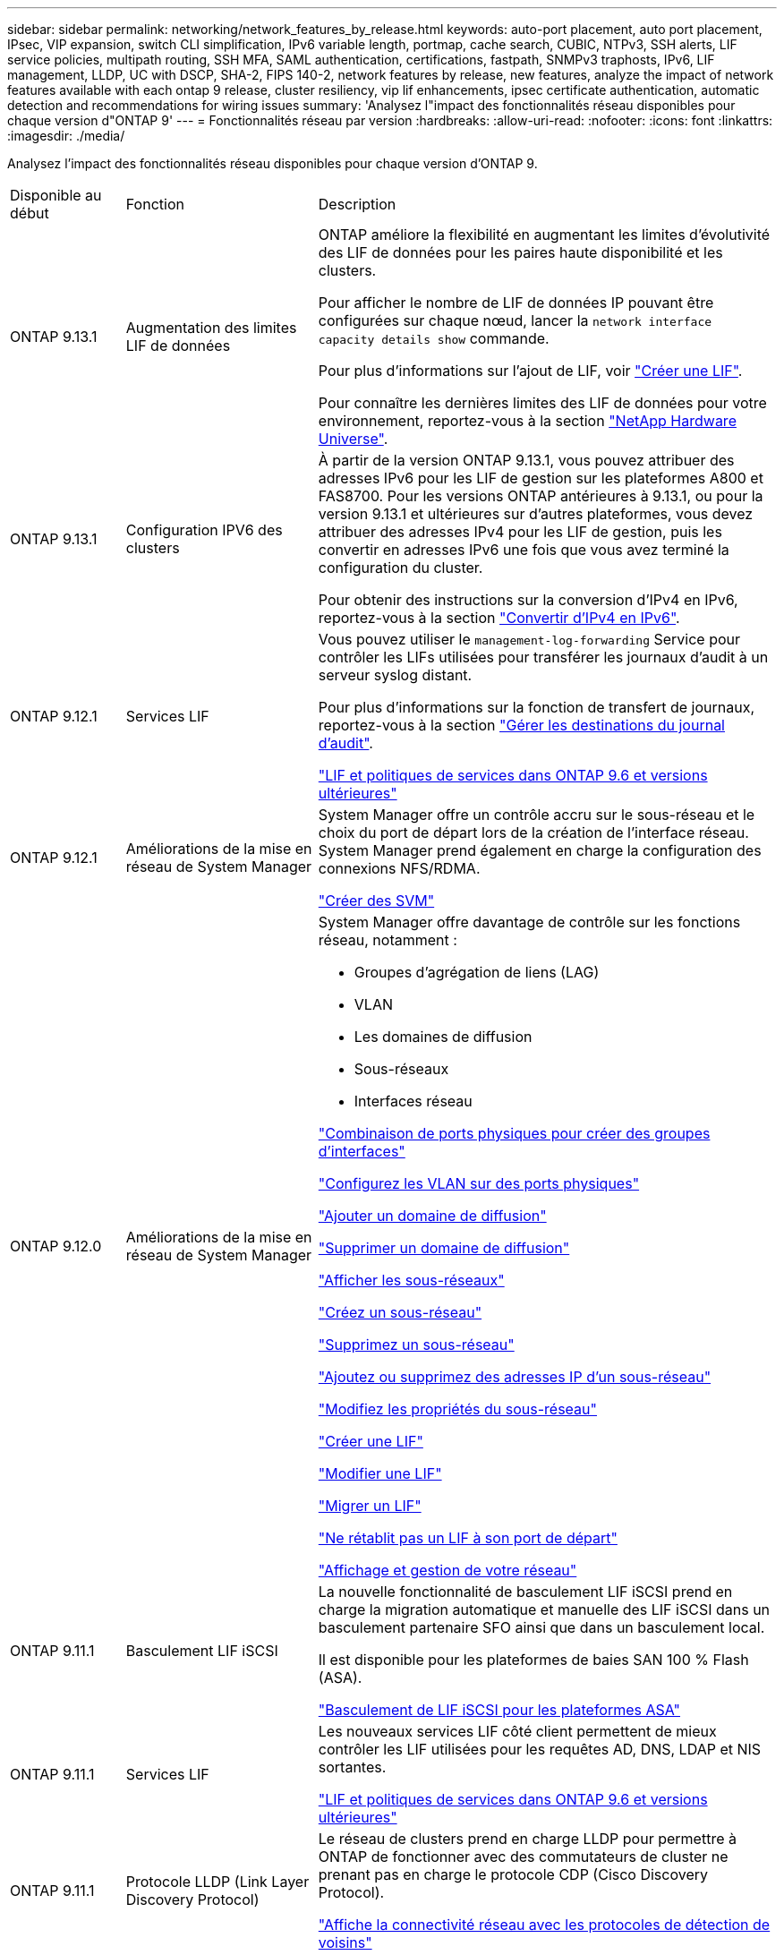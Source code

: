 ---
sidebar: sidebar 
permalink: networking/network_features_by_release.html 
keywords: auto-port placement, auto port placement, IPsec, VIP expansion, switch CLI simplification, IPv6 variable length, portmap, cache search, CUBIC, NTPv3, SSH alerts, LIF service policies, multipath routing, SSH MFA, SAML authentication, certifications, fastpath, SNMPv3 traphosts, IPv6, LIF management, LLDP, UC with DSCP, SHA-2, FIPS 140-2, network features by release, new features, analyze the impact of network features available with each ontap 9 release, cluster resiliency, vip lif enhancements, ipsec certificate authentication, automatic detection and recommendations for wiring issues 
summary: 'Analysez l"impact des fonctionnalités réseau disponibles pour chaque version d"ONTAP 9' 
---
= Fonctionnalités réseau par version
:hardbreaks:
:allow-uri-read: 
:nofooter: 
:icons: font
:linkattrs: 
:imagesdir: ./media/


[role="lead"]
Analysez l'impact des fonctionnalités réseau disponibles pour chaque version d'ONTAP 9.

[cols="15,25,60"]
|===


| Disponible au début | Fonction | Description 


 a| 
ONTAP 9.13.1
 a| 
Augmentation des limites LIF de données
 a| 
ONTAP améliore la flexibilité en augmentant les limites d'évolutivité des LIF de données pour les paires haute disponibilité et les clusters.

Pour afficher le nombre de LIF de données IP pouvant être configurées sur chaque nœud, lancer la `network interface capacity details show` commande.

Pour plus d'informations sur l'ajout de LIF, voir link:https://docs.netapp.com/us-en/ontap/networking/create_a_lif.html["Créer une LIF"].

Pour connaître les dernières limites des LIF de données pour votre environnement, reportez-vous à la section link:https://hwu.netapp.com/["NetApp Hardware Universe"^].



 a| 
ONTAP 9.13.1
 a| 
Configuration IPV6 des clusters
 a| 
À partir de la version ONTAP 9.13.1, vous pouvez attribuer des adresses IPv6 pour les LIF de gestion sur les plateformes A800 et FAS8700. Pour les versions ONTAP antérieures à 9.13.1, ou pour la version 9.13.1 et ultérieures sur d'autres plateformes, vous devez attribuer des adresses IPv4 pour les LIF de gestion, puis les convertir en adresses IPv6 une fois que vous avez terminé la configuration du cluster.

Pour obtenir des instructions sur la conversion d'IPv4 en IPv6, reportez-vous à la section link:https://docs.netapp.com/us-en/ontap/software_setup/convert-ipv4-to-ipv6-task.html["Convertir d'IPv4 en IPv6"].



 a| 
ONTAP 9.12.1
 a| 
Services LIF
 a| 
Vous pouvez utiliser le `management-log-forwarding` Service pour contrôler les LIFs utilisées pour transférer les journaux d'audit à un serveur syslog distant.

Pour plus d'informations sur la fonction de transfert de journaux, reportez-vous à la section link:https://docs.netapp.com/us-en/ontap/system-admin/forward-command-history-log-file-destination-task.html["Gérer les destinations du journal d'audit"].

link:lifs_and_service_policies96.html["LIF et politiques de services dans ONTAP 9.6 et versions ultérieures"]



 a| 
ONTAP 9.12.1
 a| 
Améliorations de la mise en réseau de System Manager
 a| 
System Manager offre un contrôle accru sur le sous-réseau et le choix du port de départ lors de la création de l'interface réseau. System Manager prend également en charge la configuration des connexions NFS/RDMA.

link:https://docs.netapp.com/us-en/ontap/networking/create_svms.html["Créer des SVM"]



 a| 
ONTAP 9.12.0
 a| 
Améliorations de la mise en réseau de System Manager
 a| 
System Manager offre davantage de contrôle sur les fonctions réseau, notamment :

* Groupes d'agrégation de liens (LAG)
* VLAN
* Les domaines de diffusion
* Sous-réseaux
* Interfaces réseau


link:https://docs.netapp.com/us-en/ontap/networking/combine_physical_ports_to_create_interface_groups.html["Combinaison de ports physiques pour créer des groupes d'interfaces"]

link:https://docs.netapp.com/us-en/ontap/networking/configure_vlans_over_physical_ports.html["Configurez les VLAN sur des ports physiques"]

link:https://docs.netapp.com/us-en/ontap/networking/add_broadcast_domain.html["Ajouter un domaine de diffusion"]

link:https://docs.netapp.com/us-en/ontap/networking/delete_a_broadcast_domain.html["Supprimer un domaine de diffusion"]

link:https://docs.netapp.com/us-en/ontap/networking/display_subnets.html["Afficher les sous-réseaux"]

link:https://docs.netapp.com/us-en/ontap/networking/create_a_subnet.html["Créez un sous-réseau"]

link:https://docs.netapp.com/us-en/ontap/networking/delete_a_subnet.html["Supprimez un sous-réseau"]

link:https://docs.netapp.com/us-en/ontap/networking/add_or_remove_ip_addresses_from_a_subnet.html["Ajoutez ou supprimez des adresses IP d'un sous-réseau"]

link:https://docs.netapp.com/us-en/ontap/networking/change_subnet_properties.html["Modifiez les propriétés du sous-réseau"]

link:https://docs.netapp.com/us-en/ontap/networking/create_a_lif.html["Créer une LIF"]

link:https://docs.netapp.com/us-en/ontap/networking/modify_a_lif.html["Modifier une LIF"]

link:https://docs.netapp.com/us-en/ontap/networking/migrate_a_lif.html["Migrer un LIF"]

link:https://docs.netapp.com/us-en/ontap/networking/revert_a_lif_to_its_home_port.html["Ne rétablit pas un LIF à son port de départ"]

link:https://docs.netapp.com/us-en/ontap/concept_admin_viewing_managing_network.html["Affichage et gestion de votre réseau"]



 a| 
ONTAP 9.11.1
 a| 
Basculement LIF iSCSI
 a| 
La nouvelle fonctionnalité de basculement LIF iSCSI prend en charge la migration automatique et manuelle des LIF iSCSI dans un basculement partenaire SFO ainsi que dans un basculement local.

Il est disponible pour les plateformes de baies SAN 100 % Flash (ASA).

link:../san-admin/asa-iscsi-lif-fo-task.html["Basculement de LIF iSCSI pour les plateformes ASA"]



 a| 
ONTAP 9.11.1
 a| 
Services LIF
 a| 
Les nouveaux services LIF côté client permettent de mieux contrôler les LIF utilisées pour les requêtes AD, DNS, LDAP et NIS sortantes.

link:lifs_and_service_policies96.html["LIF et politiques de services dans ONTAP 9.6 et versions ultérieures"]



 a| 
ONTAP 9.11.1
 a| 
Protocole LLDP (Link Layer Discovery Protocol)
 a| 
Le réseau de clusters prend en charge LLDP pour permettre à ONTAP de fonctionner avec des commutateurs de cluster ne prenant pas en charge le protocole CDP (Cisco Discovery Protocol).

link:display_network_connectivity_with_neighbor_discovery_protocols.html["Affiche la connectivité réseau avec les protocoles de détection de voisins"]



 a| 
ONTAP 9.10.1
 a| 
Recommandations de détection et de réparation automatiques en cas de problème de câblage réseau
 a| 
ONTAP peut détecter et recommander automatiquement les corrections des problèmes de câblage réseau en fonction de la capacité de couche 2 d'un composant de domaine de diffusion (ports ethernet).

Lorsqu'un problème de capacité de port est détecté, System Manager recommande une opération de réparation pour résoudre le problème.

link:auto-detect-wiring-issues-task.html["Recommandations de détection et de réparation automatiques en cas de problème de câblage réseau"]



 a| 
ONTAP 9.10.1
 a| 
Authentification par certificat de sécurité IPSec (Internet Protocol Security)
 a| 
Les stratégies IPsec prennent en charge les clés prépartagées (PSK) et les certificats pour l'authentification.

* Les politiques configurées avec les PSK nécessitent le partage de la clé entre tous les clients de la politique.
* Les stratégies configurées avec des certificats ne nécessitent pas le partage de la clé entre les clients car chaque client peut disposer de son propre certificat d'authentification unique.


link:configure_ip_security_@ipsec@_over_wire_encryption.html["Configurez la sécurité IP (IPsec) sur le cryptage filaire"]



 a| 
ONTAP 9.10.1
 a| 
Services LIF
 a| 
Les politiques de pare-feu sont obsolètes et intégralement remplacées par les politiques de service LIF.

Un nouveau service NTP LIF fournit plus de contrôle sur l'utilisation des LIF pour les requêtes NTP sortantes.

link:lifs_and_service_policies96.html["LIF et politiques de services dans ONTAP 9.6 et versions ultérieures"]



 a| 
ONTAP 9.10.1
 a| 
NFS sur RDMA
 a| 
ONTAP prend en charge NFS sur RDMA, une réalisation des performances NFSv4.0 pour les clients avec l'écosystème NVIDIA GDX. Les adaptateurs RDMA permettent de copier la mémoire directement du stockage vers le GPU, évitant ainsi la surcharge du processeur.

link:../nfs-rdma/index.html["NFS sur RDMA"]



 a| 
ONTAP 9.9.1
 a| 
Résilience du cluster
 a| 
Les améliorations suivantes en termes de résilience et de diagnostic du cluster améliorent l'expérience client :

* Surveillance et évitement des ports :
+
** Dans les configurations en cluster à 2 nœuds sans commutateur, le système évite les ports qui subissent une perte totale de paquets (perte de connectivité). Auparavant, cette fonctionnalité était uniquement disponible dans les configurations commutés.


* Basculement automatique des nœuds :
+
** Si un nœud ne peut pas transmettre de données sur son réseau de cluster, ce nœud ne doit pas posséder de disques. Au lieu de cela, son partenaire de haute disponibilité devrait prendre le relais, si ce dernier est en bonne santé.


* Commandes pour analyser les problèmes de connectivité :
+
** Utiliser la commande suivante pour afficher les chemins de cluster qui sont confrontés à la perte de paquets :
`network interface check cluster-connectivity show`






 a| 
ONTAP 9.9.1
 a| 
Améliorations LIF VIP
 a| 
Les champs suivants ont été ajoutés pour étendre la fonctionnalité BGP (Virtual IP) :

* -asn ou -peer-asn (valeur 4 octets)
L'attribut lui-même n'est pas nouveau, mais il utilise maintenant un entier de 4 octets.
* -med
* -utiliser-peer-as-next-hop


Le `asn_integer` Paramètre spécifie le numéro de système autonome (ASN) ou ASN homologue.

* À partir de ONTAP 9.8, ASN pour BGP prend en charge un entier non négatif de 2 octets. Il s'agit d'un nombre de 16 bits (0 - 64511 valeurs disponibles).
* À partir de ONTAP 9.9.1, ASN pour BGP prend en charge un entier non négatif de 4 octets (65536 - 4294967295). L'ASN par défaut est 65501. ASN 23456 est réservé à l'établissement de session ONTAP avec des pairs qui n'annoncent pas la capacité ASN de 4 octets.


Vous pouvez effectuer des sélections avancées de route grâce à la prise en charge du décriminateur multi-sortie (MED) pour la hiérarchisation des chemins. MED est un attribut facultatif du message de mise à jour BGP qui indique aux routeurs de sélectionner le meilleur itinéraire pour le trafic. Le MED est un entier 32 bits non signé (0 - 4294967295) ; les valeurs inférieures sont préférées.

VIP BGP offre une automatisation de routage par défaut grâce au regroupement de pairs BGP pour une configuration simplifiée. ONTAP offre un moyen simple d'apprendre les routes par défaut en utilisant les pairs BGP comme routeurs de saut suivant lorsque l'homologue BGP se trouve sur le même sous-réseau. Pour utiliser la fonction, définissez l' `-use-peer-as-next-hop` attribut à `true`. Par défaut, cet attribut est `false`.

link:configure_virtual_ip_@vip@_lifs.html["Configuration des LIF IP virtuelles (VIP"]



 a| 
ONTAP 9.8
 a| 
Positionnement automatique des ports
 a| 
ONTAP peut configurer automatiquement les domaines de diffusion, sélectionner des ports et aider à configurer les interfaces réseau (LIF), les réseaux locaux virtuels (VLAN) et les groupes d'agrégation de liens (LAG) en fonction de la réaccessibilité et de la détection de la topologie réseau.

Lorsque vous créez un cluster pour la première fois, ONTAP détecte automatiquement les réseaux connectés aux ports et configure les domaines de diffusion requis en fonction de la capacité d'accessibilité de la couche 2. Vous n'avez plus besoin de configurer manuellement les domaines de diffusion.

Un nouveau cluster restera créé avec deux IPspaces :

*Cluster IPspace* : contient un domaine de diffusion pour l'interconnexion de cluster. Vous ne devez jamais toucher cette configuration.

*Default IPspace* : contient un ou plusieurs domaines de diffusion pour les ports restants. Selon la topologie de votre réseau, ONTAP configure des domaines de diffusion supplémentaires selon les besoins : default-1, default-2, etc. Vous pouvez renommer ces domaines de diffusion si vous le souhaitez, mais ne modifiez pas les ports configurés dans ces domaines de diffusion.

Lorsque vous configurez des interfaces réseau, la sélection du port d'accueil est facultative. Si vous ne sélectionnez pas manuellement un port home port, ONTAP tente d'attribuer un port home approprié dans le même domaine de diffusion que les autres interfaces réseau du même sous-réseau.

Lors de la création d'un VLAN ou de l'ajout du premier port à un LAG nouvellement créé, ONTAP tente d'affecter automatiquement le VLAN ou LAG au domaine de diffusion approprié en fonction de sa capacité de réachier de couche 2.

En configurant automatiquement les ports et les domaines de diffusion, ONTAP permet de garantir que les clients gardent l'accès à leurs données lors du basculement vers un autre port ou nœud du cluster.

Enfin, ONTAP envoie des messages EMS lorsqu'il détecte que la capacité de port est incorrecte et fournit la commande « network port reachability repair » pour réparer automatiquement les erreurs de configuration courantes.



 a| 
ONTAP 9.8
 a| 
Sécurité du protocole Internet (IPsec) sur le cryptage filaire
 a| 
Pour garantir la sécurité et le cryptage continus des données, même en transit, ONTAP utilise le protocole IPsec en mode transport. IPSec offre le cryptage des données pour tout le trafic IP, y compris les protocoles NFS, iSCSI et SMB. IPSec fournit la seule option de cryptage en vol pour le trafic iSCSI.

Une fois le protocole IPsec configuré, le trafic réseau entre le client et ONTAP est protégé par des mesures préventives pour lutter contre les attaques par replay et les attaques de l'homme au milieu.

link:configure_ip_security_@ipsec@_over_wire_encryption.html["Configurez la sécurité IP (IPsec) sur le cryptage filaire"]



 a| 
ONTAP 9.8
 a| 
Extension IP virtuelle (VIP)
 a| 
De nouveaux champs ont été ajoutés à la `network bgp peer-group` commande. Cette extension vous permet de configurer deux attributs BGP (Border Gateway Protocol) supplémentaires pour l'adresse IP virtuelle (VIP).

*EN TANT que tracé en aval* : autres facteurs étant égaux, BGP préfère sélectionner la route avec le chemin le plus court (système autonome). Vous pouvez utiliser l'attribut facultatif EN TANT qu'attribut de préfixe de chemin pour répéter un numéro de système autonome (ASN), ce qui augmente la longueur de l'attribut DE chemin AS. La mise à jour de l'itinéraire avec le chemin le plus court SERA sélectionnée par le récepteur.

*Communauté BGP* : l'attribut de communauté BGP est une balise 32 bits qui peut être attribuée aux mises à jour de route. Chaque mise à jour de route peut avoir une ou plusieurs balises de communauté BGP. Les voisins qui reçoivent le préfixe peuvent examiner la valeur de la communauté et prendre des mesures comme le filtrage ou l'application de règles de routage spécifiques pour la redistribution.



 a| 
ONTAP 9.8
 a| 
Simplification de l'interface de ligne de commande des
 a| 
Pour simplifier les commandes du commutateur, les interfaces de ligne de commande du commutateur de cluster et du commutateur de stockage sont consolidées. Les interfaces de ligne de commande consolidées incluent des commutateurs Ethernet, des commutateurs FC et des ponts de protocoles ATTO.

Au lieu d'utiliser des commandes distinctes « system cluster-switch » et « system Storage-switch », vous utilisez désormais le terme « system switch ». Pour le Bridge de protocole ATTO, au lieu d'utiliser « Bridge de stockage », utilisez « Bridge système ».

La surveillance de l'état des commutateurs s'est également étendue pour surveiller les commutateurs de stockage et le commutateur d'interconnexion de cluster. Vous pouvez afficher les informations de santé de l'interconnexion de cluster sous « cluster_network » dans le tableau « client_device ». Vous pouvez afficher les informations d'intégrité d'un commutateur de stockage sous « Storage_network » dans le tableau « client_device ».



 a| 
ONTAP 9.8
 a| 
Longueur de variable IPv6
 a| 
La plage de longueur du préfixe de variable IPv6 prise en charge est passée de 64 à 1 à 127 bits. Une valeur de bit 128 reste réservée pour l'adresse IP virtuelle (VIP).

Lors de la mise à niveau, des longueurs LIF autres que 64 bits sont bloquées jusqu'à la mise à jour du dernier nœud.

Lors du rétablissement d'une mise à niveau, le système vérifie si les LIF non-VIP ne correspondent à aucun préfixe différent de 64 bits. Si la recherche a été trouvée, la vérification bloque la restauration jusqu'à ce que vous supprimiez ou modifiiez la LIF incriminée. Les LIFs VIP ne sont pas vérifiées.



 a| 
ONTAP 9.7
 a| 
Service de mappage automatique des ports
 a| 
Le service portmap mappe les services RPC aux ports sur lesquels ils écoutent.

Le service portmap est toujours accessible dans ONTAP 9.3 et versions antérieures, peut être configuré dans ONTAP 9.4 à ONTAP 9.6 et est géré automatiquement à partir de ONTAP 9.7.

*Dans ONTAP 9.3 et versions antérieures*: Le service portmap (rpcbind) est toujours accessible sur le port 111 dans les configurations réseau qui reposent sur le pare-feu ONTAP intégré plutôt qu'un pare-feu tiers.

*De ONTAP 9.4 à ONTAP 9.6*: Vous pouvez modifier les stratégies de pare-feu pour contrôler si le service portmap est accessible sur des LIF spécifiques.

*À partir de ONTAP 9.7* : le service de pare-feu portmap est éliminé. En revanche, le port portmap est ouvert automatiquement pour toutes les LIF qui prennent en charge le service NFS.

link:configure_firewall_policies_for_lifs.html#portmap-service-configuration["Configuration du service portmap"]



 a| 
ONTAP 9.7
 a| 
Recherche dans le cache
 a| 
Vous pouvez mettre NIS en cache `netgroup.byhost` entrées à l'aide du `vserver services name-service nis-domain netgroup-database` commandes.



 a| 
ONTAP 9.6
 a| 
CUBIQUE
 a| 
CUBIC est l'algorithme de contrôle de congestion TCP par défaut pour le matériel ONTAP. CUBIC a remplacé l'algorithme de contrôle de congestion TCP par défaut ONTAP 9.5 et antérieur, NewReno.

CUBIQUE traite des problèmes des réseaux longs et gras (LFN), y compris les temps de trajet aller-retour élevés (RTT). CUBIQUE détecte et évite la congestion. CUBIC améliore les performances pour la plupart des environnements.



 a| 
ONTAP 9.6
 a| 
Les politiques de service LIF remplacent les rôles LIF
 a| 
Vous pouvez affecter des politiques de service (au lieu de rôles LIF) aux LIF qui déterminent le type de trafic pris en charge pour les LIF. Les stratégies de service définissent une collection de services réseau prise en charge par une LIF. ONTAP fournit un ensemble de règles de service intégrées qui peuvent être associées à une LIF.

ONTAP prend en charge les règles de services depuis ONTAP 9.5. Toutefois, les règles de service ne peuvent être utilisées que pour configurer un nombre limité de services. Depuis la version ONTAP 9.6, les rôles LIF sont obsolètes et les règles de service sont prises en charge pour tous les types de services.

link:https://docs.netapp.com/us-en/ontap/networking/lifs_and_service_policies96.html["LIF et règles de service"]



 a| 
ONTAP 9.5
 a| 
Prise en charge de NTPv3
 a| 
Le protocole NTP (Network Time Protocol) version 3 inclut une authentification symétrique à l'aide de clés SHA-1, ce qui augmente la sécurité du réseau.



 a| 
ONTAP 9.5
 a| 
Alertes de sécurité de connexion SSH
 a| 
Lorsque vous vous connectez en tant qu'utilisateur administrateur Secure Shell (SSH), vous pouvez afficher des informations sur les connexions précédentes, les tentatives infructueuses de connexion et les modifications apportées à votre rôle et à vos privilèges depuis votre dernière connexion réussie.



 a| 
ONTAP 9.5
 a| 
Règles de service LIF
 a| 
Vous pouvez créer de nouvelles règles de service ou utiliser une règle intégrée. Vous pouvez affecter une stratégie de service à une ou plusieurs LIF, permettant ainsi au LIF de transporter du trafic pour un seul service ou une liste de services.

link:https://docs.netapp.com/us-en/ontap/networking/lifs_and_service_policies96.html["LIF et règles de service"]



 a| 
ONTAP 9.5
 a| 
Prise en charge des LIF VIP et BGP
 a| 
Une LIF de données VIP est une LIF qui ne fait pas partie d'un sous-réseau et est accessible depuis tous les ports qui hébergent une LIF BGP (Border Gateway Protocol) dans le même IPspace. Une LIF de données VIP élimine la dépendance d'un hôte sur des interfaces réseau individuelles.

link:configure_virtual_ip_@vip@_lifs.html#create-a-virtual-ip-vip-data-lif["Créer une LIF de données VIP (Virtual IP"]



 a| 
ONTAP 9.5
 a| 
Routage multivoie
 a| 
Le routage multivoie permet l'équilibrage de la charge en utilisant toutes les routes disponibles vers une destination.

link:enable_multipath_routing.html["Activez le routage multivoie"]



 a| 
ONTAP 9.4
 a| 
Service portmap
 a| 
Le service portmap mappe les services d'appel de procédure distante (RPC) aux ports sur lesquels ils écoutent.

Le service portmap est toujours accessible dans ONTAP 9.3 et versions antérieures. Depuis ONTAP 9.4, le service portmap est configurable.

Vous pouvez modifier les politiques de pare-feu pour contrôler si le service portmap est accessible sur des LIF spécifiques.

link:configure_firewall_policies_for_lifs.html#portmap-service-configuration["Configuration du service portmap"]



 a| 
ONTAP 9.4
 a| 
SSH MFA pour LDAP ou NIS
 a| 
L'authentification multifacteur SSH (MFA) pour LDAP ou NIS utilise une clé publique et un nsswitch pour l'authentification des utilisateurs distants.



 a| 
ONTAP 9.3
 a| 
AUTHENTIFICATION SSH
 a| 
SSH MFA pour les comptes d'administrateur locaux utilisez une clé publique et un mot de passe pour authentifier les utilisateurs locaux.



 a| 
ONTAP 9.3
 a| 
Authentification SAML
 a| 
Vous pouvez utiliser l'authentification SAML pour configurer l'authentification multifacteur (Security assertion Markup Language) pour les services Web tels que spi (Service Processor Infrastructure), ONTAP API et OnCommand System Manager.



 a| 
ONTAP 9.2
 a| 
Tentatives de connexion SSH
 a| 
Vous pouvez configurer le nombre maximal de tentatives de connexion SSH infructueuses pour vous protéger contre les attaques par force brute.



 a| 
ONTAP 9.2
 a| 
Certificats de sécurité numérique
 a| 
ONTAP offre une prise en charge améliorée de la sécurité des certificats numériques grâce au protocole OCSP (Online Certificate Status Protocol) et aux certificats de sécurité par défaut préinstallés.



 a| 
ONTAP 9.2
 a| 
Raccourci
 a| 
Dans le cadre d'une mise à jour de pile réseau visant à améliorer les performances et la résilience, la prise en charge du routage rapide des chemins a été supprimée dans ONTAP 9.2 et les versions ultérieures, car il était difficile d'identifier les problèmes liés à des tables de routage incorrectes. Il n'est donc plus possible de définir l'option suivante dans le nodeshell, et les configurations de chemin rapide existantes sont désactivées lors de la mise à niveau vers ONTAP 9.2 et versions ultérieures :

`ip.fastpath.enable`

link:https://kb.netapp.com/Advice_and_Troubleshooting/Data_Storage_Software/ONTAP_OS/Network_traffic_not_sent_or_sent_out_of_an_unexpected_interface_after_upgrade_to_9.2_due_to_elimination_of_IP_Fastpath["Le trafic réseau n'a pas été envoyé ou envoyé hors d'une interface inattendue après la mise à niveau vers 9.2 en raison de l'élimination de Fastpath IP"^]



 a| 
ONTAP 9.1
 a| 
Sécurité avec les traphosts SNMPv3
 a| 
Vous pouvez configurer les traphosts SNMPv3 avec la sécurité USM (User-based Security Model). Grâce à cette amélioration, les interruptions SNMPv3 peuvent être générées à l'aide des informations d'identification d'authentification et de confidentialité d'un utilisateur USM prédéfini.

link:configure_traphosts_to_receive_snmp_notifications.html["Configurez les Traphosts pour recevoir des notifications SNMP"]



 a| 
ONTAP 9.0
 a| 
IPv6
 a| 
Le service de noms DNS dynamique (DDNS) est disponible sur les LIF IPv6.

link:create_a_lif.html["Créer une LIF"]



 a| 
ONTAP 9.0
 a| 
Nombre de LIF par nœud
 a| 
Le nombre pris en charge de LIF par nœud a augmenté pour certains systèmes. Pour connaître le nombre de LIF prises en charge sur chaque plateforme lorsqu'une version ONTAP spécifiée est disponible, reportez-vous au Hardware Universe.

link:create_a_lif.html["Créer une LIF"]

link:https://hwu.netapp.com/["NetApp Hardware Universe"^]



 a| 
ONTAP 9.0
 a| 
Gestion de LIF
 a| 
ONTAP et System Manager détectent et isolent automatiquement les défaillances des ports réseau. Les LIF sont automatiquement migrées depuis les ports dégradés vers les ports sains.

link:monitor_the_health_of_network_ports.html["Contrôle de l'état de santé des ports réseau"]



 a| 
ONTAP 9.0
 a| 
LLDP
 a| 
Le protocole LLDP (Link Layer Discovery Protocol) fournit une interface neutre pour la vérification et le dépannage du câblage entre un système ONTAP et un commutateur ou un routeur. Il s'agit d'une alternative au Cisco Discovery Protocol (CDP), un protocole propriétaire de couche de liaison développé par Cisco Systems.

link:use_lldp_to_detect_network_connectivity.html#enable-or-disable-lldp["Activer ou désactiver LLDP"]



 a| 
ONTAP 9.0
 a| 
Conformité UC avec marquage DSCP
 a| 
Conformité UC (Unified Capability) avec marquage DSCP (Differentiated Services Code point).

Le marquage DSCP (Difference Services Code point) est un mécanisme de classification et de gestion du trafic réseau. Il s'agit d'un composant de la conformité UC (Unified Capability). Vous pouvez activer le marquage DSCP sur le trafic de paquets IP sortant (sortie) pour un protocole donné avec un code DSCP par défaut ou fourni par l'utilisateur.

Si vous ne fournissez pas de valeur DSCP lors de l'activation du marquage DSCP pour un protocole donné, une valeur par défaut est utilisée :

*0x0A (10)* : valeur par défaut pour les protocoles de données/le trafic.

*0x30 (48)* : valeur par défaut pour les protocoles de contrôle/trafic.

link:dscp_marking_for_uc_compliance.html["Marquage DSCP pour la conformité aux États-Unis"]



 a| 
ONTAP 9.0
 a| 
Fonction de hachage SHA-2
 a| 
Afin de renforcer la sécurité des mots de passe, ONTAP 9 prend en charge la fonction de hachage SHA-2 et utilise par défaut SHA-512 pour hacher les nouveaux mots de passe ou les mots de passe modifiés.

Les comptes d'utilisateur existants avec des mots de passe inchangés continuent d'utiliser la fonction de hachage MD5 après la mise à niveau vers ONTAP 9 ou version ultérieure, et les utilisateurs peuvent continuer à accéder à leurs comptes. Cependant, il est fortement recommandé de migrer des comptes MD5 vers SHA-512 en ayant les utilisateurs changer leurs mots de passe.



 a| 
ONTAP 9.0
 a| 
Prise en charge de FIPS 140-2
 a| 
Vous pouvez activer le mode de conformité FIPS (Federal information Processing Standard) 140-2 pour les interfaces de service Web de plan de contrôle à l'échelle du cluster.

Par défaut, le mode FIPS 140-2 uniquement est désactivé.

link:configure_network_security_using_federal_information_processing_standards_@fips@.html["Configuration de la sécurité des réseaux à l'aide de la norme FIPS (Federal information Processing Standards)"]

|===